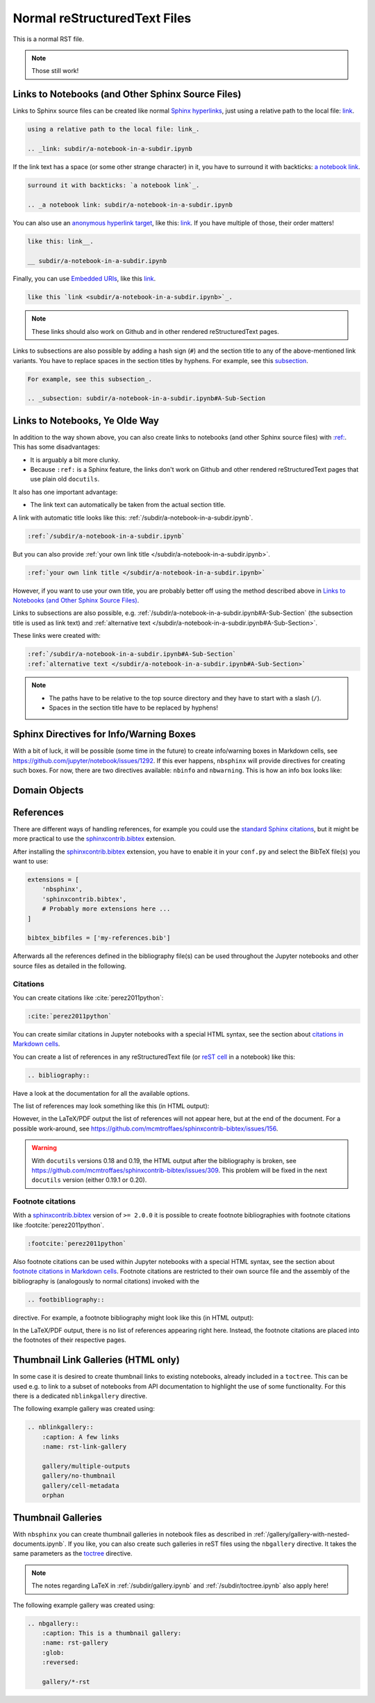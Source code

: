 Normal reStructuredText Files
=============================

This is a normal RST file.

.. note:: Those still work!

Links to Notebooks (and Other Sphinx Source Files)
--------------------------------------------------

Links to Sphinx source files can be created like normal `Sphinx hyperlinks`_,
just using a relative path to the local file: link_.

.. _Sphinx hyperlinks: https://www.sphinx-doc.org/en/master/usage/
                       restructuredtext/basics.html#external-links
.. _link: subdir/a-notebook-in-a-subdir.ipynb

.. code-block:: rst

    using a relative path to the local file: link_.

    .. _link: subdir/a-notebook-in-a-subdir.ipynb

If the link text has a space (or some other strange character) in it, you have
to surround it with backticks: `a notebook link`_.

.. _a notebook link: subdir/a-notebook-in-a-subdir.ipynb

.. code-block:: rst

    surround it with backticks: `a notebook link`_.

    .. _a notebook link: subdir/a-notebook-in-a-subdir.ipynb

You can also use an `anonymous hyperlink target`_, like this: link__.
If you have multiple of those, their order matters!

.. _anonymous hyperlink target: https://docutils.sourceforge.io/docs/ref/rst/
                                restructuredtext.html#anonymous-hyperlinks

__ subdir/a-notebook-in-a-subdir.ipynb

.. code-block:: rst

    like this: link__.

    __ subdir/a-notebook-in-a-subdir.ipynb

Finally, you can use `Embedded URIs`_, like this
`link <subdir/a-notebook-in-a-subdir.ipynb>`_.

.. _Embedded URIs: https://docutils.sourceforge.io/docs/ref/rst/
                   restructuredtext.html#embedded-uris-and-aliases

.. code-block:: rst

    like this `link <subdir/a-notebook-in-a-subdir.ipynb>`_.

.. note::

    These links should also work on Github and in other rendered
    reStructuredText pages.

Links to subsections are also possible by adding a hash sign (``#``) and the
section title to any of the above-mentioned link variants.
You have to replace spaces in the section titles by hyphens.
For example, see this subsection_.

.. _subsection: subdir/a-notebook-in-a-subdir.ipynb#A-Sub-Section

.. code-block:: rst

    For example, see this subsection_.

    .. _subsection: subdir/a-notebook-in-a-subdir.ipynb#A-Sub-Section


Links to Notebooks, Ye Olde Way
-------------------------------

In addition to the way shown above, you can also create links to notebooks (and
other Sphinx source files) with
`:ref: <https://www.sphinx-doc.org/en/master/usage/restructuredtext/roles.html#role-ref>`_.
This has some disadvantages:

* It is arguably a bit more clunky.
* Because ``:ref:`` is a Sphinx feature, the links don't work on Github and
  other rendered reStructuredText pages that use plain old ``docutils``.

It also has one important advantage:

* The link text can automatically be taken from the actual section title.

A link with automatic title looks like this:
:ref:`/subdir/a-notebook-in-a-subdir.ipynb`.

.. code-block:: rst

    :ref:`/subdir/a-notebook-in-a-subdir.ipynb`

But you can also provide
:ref:`your own link title </subdir/a-notebook-in-a-subdir.ipynb>`.

.. code-block:: rst

    :ref:`your own link title </subdir/a-notebook-in-a-subdir.ipynb>`

However, if you want to use your own title, you are probably better off using
the method described above in
`Links to Notebooks (and Other Sphinx Source Files)`_.

Links to subsections are also possible, e.g.
:ref:`/subdir/a-notebook-in-a-subdir.ipynb#A-Sub-Section`
(the subsection title is used as link text) and
:ref:`alternative text </subdir/a-notebook-in-a-subdir.ipynb#A-Sub-Section>`.

These links were created with:

.. code-block:: rst

    :ref:`/subdir/a-notebook-in-a-subdir.ipynb#A-Sub-Section`
    :ref:`alternative text </subdir/a-notebook-in-a-subdir.ipynb#A-Sub-Section>`

.. note::

    * The paths have to be relative to the top source directory and they have to
      start with a slash (``/``).
    * Spaces in the section title have to be replaced by hyphens!

Sphinx Directives for Info/Warning Boxes
----------------------------------------

.. nbwarning::
    Warning

    This is an experimental feature!
    Its usage may change in the future or it might disappear completely, so
    don't use it for now.

With a bit of luck, it will be possible (some time in the future) to create
info/warning boxes in Markdown cells, see
https://github.com/jupyter/notebook/issues/1292.
If this ever happens, ``nbsphinx`` will provide directives for creating such
boxes.
For now, there are two directives available: ``nbinfo`` and ``nbwarning``.
This is how an info box looks like:

.. nbinfo::
    Note

    This is an info box.

    It may include nested formatting, even another info/warning box:

    .. nbwarning:: **Warning:** You should probably not use nested boxes!

Domain Objects
--------------

.. py:function:: example_python_function(foo)

    This is just for testing domain object links.

    :param str foo: Example string parameter

    .. seealso::

        :ref:`/markdown-cells.ipynb#Links-to-Domain-Objects`


References
----------

There are different ways of handling references, for example you could use the
`standard Sphinx citations`_, but it might be more practical to use the
sphinxcontrib.bibtex_ extension.

After installing the sphinxcontrib.bibtex_ extension, you have to enable it in
your ``conf.py`` and select the BibTeX file(s) you want to use:

.. code-block:: python

    extensions = [
        'nbsphinx',
        'sphinxcontrib.bibtex',
        # Probably more extensions here ...
    ]

    bibtex_bibfiles = ['my-references.bib']

Afterwards all the references defined in the bibliography file(s) can be used
throughout the Jupyter notebooks and other source files as detailed in the following.

.. _standard Sphinx Citations: https://www.sphinx-doc.org/en/master/usage/
    restructuredtext/basics.html#citations
.. _sphinxcontrib.bibtex: https://sphinxcontrib-bibtex.readthedocs.io/

Citations
^^^^^^^^^

You can create citations like :cite:`perez2011python`:

.. code-block:: rst

    :cite:`perez2011python`

You can create similar citations in Jupyter notebooks with a special HTML
syntax, see the section about
`citations in Markdown cells <markdown-cells.ipynb#Citations>`__.

You can create a list of references in any reStructuredText file
(or `reST cell <raw-cells.ipynb#reST>`_ in a notebook) like this:

.. code-block:: rst

    .. bibliography::

Have a look at the documentation for all the available options.

The list of references may look something like this (in HTML output):

.. bibliography::
    :style: alpha

However, in the LaTeX/PDF output the list of references will not appear here,
but at the end of the document.
For a possible work-around,
see https://github.com/mcmtroffaes/sphinxcontrib-bibtex/issues/156.

.. warning::

    With ``docutils`` versions 0.18 and 0.19,
    the HTML output after the bibliography is broken,
    see https://github.com/mcmtroffaes/sphinxcontrib-bibtex/issues/309.
    This problem will be fixed in the next ``docutils`` version
    (either 0.19.1 or 0.20).


Footnote citations
^^^^^^^^^^^^^^^^^^

With a sphinxcontrib.bibtex_ version of ``>= 2.0.0`` it is
possible to create footnote bibliographies with footnote
citations like :footcite:`perez2011python`.

.. code-block:: rst

    :footcite:`perez2011python`

Also footnote citations can be used within Jupyter notebooks with a special HTML syntax,
see the section about
`footnote citations in Markdown cells <markdown-cells.ipynb#Footnote-citations>`__.
Footnote citations are restricted to their own source file and the assembly of the
bibliography is (analogously to normal citations) invoked with the

.. code-block:: rst

    .. footbibliography::

directive. For example, a footnote bibliography might
look like this (in HTML output):

.. footbibliography::

In the LaTeX/PDF output, there is no list of references appearing right
here. Instead, the footnote citations are placed into the footnotes of
their respective pages.


Thumbnail Link Galleries (HTML only)
-------------------------------------

In some case it is desired to create thumbnail links to existing notebooks,
already included in a ``toctree``. This can be used e.g. to link to a subset
of notebooks from API documentation to highlight the use of some functionality.
For this there is a dedicated ``nblinkgallery`` directive.

The following example gallery was created using:

.. code-block:: rest

    .. nblinkgallery::
        :caption: A few links
        :name: rst-link-gallery

        gallery/multiple-outputs
        gallery/no-thumbnail
        gallery/cell-metadata
        orphan

.. nblinkgallery::
    :caption: A few links
    :name: rst-link-gallery

    gallery/multiple-outputs
    gallery/no-thumbnail
    gallery/cell-metadata
    orphan

.. seealso::

    `Link Galleries in Jupyter Notebooks <gallery/gallery-with-links.ipynb>`_


Thumbnail Galleries
-------------------

With ``nbsphinx`` you can create thumbnail galleries in notebook files
as described in :ref:`/gallery/gallery-with-nested-documents.ipynb`.
If you like, you can also create such galleries in reST files
using the ``nbgallery`` directive.
It takes the same parameters as the `toctree`__ directive.

__ https://www.sphinx-doc.org/en/master/usage/restructuredtext/
    directives.html#directive-toctree

.. note::

    The notes regarding LaTeX in :ref:`/subdir/gallery.ipynb`
    and :ref:`/subdir/toctree.ipynb` also apply here!

The following example gallery was created using:

.. code-block:: rest

    .. nbgallery::
        :caption: This is a thumbnail gallery:
        :name: rst-gallery
        :glob:
        :reversed:

        gallery/*-rst

.. nbgallery::
    :caption: This is a thumbnail gallery:
    :name: rst-gallery
    :glob:
    :reversed:

    gallery/*-rst
